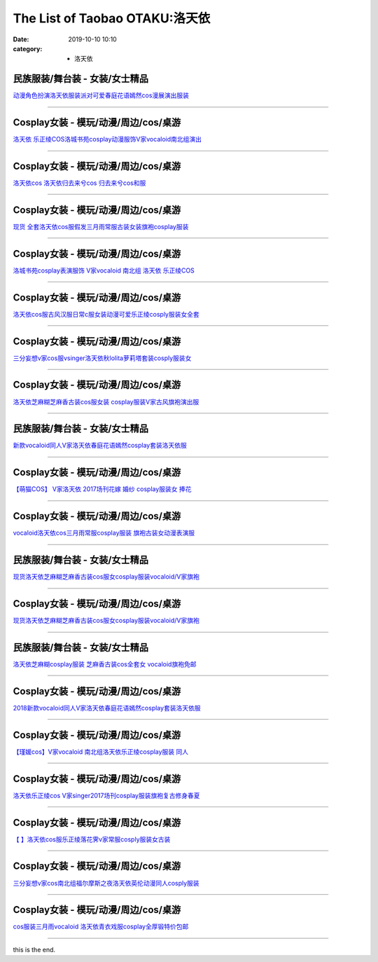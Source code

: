 The List of Taobao OTAKU:洛天依
###############################

:date: 2019-10-10 10:10
:category: + 洛天依

民族服装/舞台装 - 女装/女士精品
====================================

.. image:: https://img.alicdn.com/bao/uploaded/i1/897298118/TB2xn8.nZIrBKNjSZK9XXagoVXa_!!897298118-0-item_pic.jpg_300x300
   :alt: 动漫角色扮演洛天依服装派对可爱春庭花语嫣然cos漫展演出服装

\ `动漫角色扮演洛天依服装派对可爱春庭花语嫣然cos漫展演出服装 <//s.click.taobao.com/t?e=m%3D2%26s%3DF7eL2%2FqYYjUcQipKwQzePOeEDrYVVa64r4ll3HtqqoxyINtkUhsv0Kuv5SFDEP88%2BuoILbfvi7mbDNFqysmgm1%2BqIKQJ3JXRtMoTPL9YJHaTRAJy7E%2FdnkeSfk%2FNwBd41GPduzu4oNrg1otweYHTj%2B728L0WYSsHC2TKqEFvn7gehppSckYlU5%2BFYH25IV%2B7Ua2bSa3vK%2Bkxebsy0ItuULsCD7VDBVy3omfkDJRs%2BhU%3D&scm=null&pvid=100_11.230.60.223_4268_681576304052363751&app_pvid=59590_11.132.118.111_529_1576304052360&ptl=floorId:2836;originalFloorId:2836;pvid:100_11.230.60.223_4268_681576304052363751;app_pvid:59590_11.132.118.111_529_1576304052360&xId=OBGpNj3tEcF6YdkUlqSOwN2uwiVVZBMJYDDHtjRkP0ivWa5u0LLwLFXoQwCosyjiGoK94s3nZg38wZXyKBJPhY&union_lens=lensId%3A0b84766f_8a6d_16f030b08bb_3c17>`__

------------------------

Cosplay女装 - 模玩/动漫/周边/cos/桌游
======================================================

.. image:: https://img.alicdn.com/bao/uploaded/i4/65866399/O1CN01ePoy3f1x8myWyY0uN_!!0-item_pic.jpg_300x300
   :alt: 洛天依 乐正绫COS洛城书苑cosplay动漫服饰V家vocaloid南北组演出

\ `洛天依 乐正绫COS洛城书苑cosplay动漫服饰V家vocaloid南北组演出 <//s.click.taobao.com/t?e=m%3D2%26s%3Dwmmgpg3tifwcQipKwQzePOeEDrYVVa64lwnaF1WLQxlyINtkUhsv0Kuv5SFDEP88%2BuoILbfvi7mbDNFqysmgm1%2BqIKQJ3JXRtMoTPL9YJHaTRAJy7E%2FdnkeSfk%2FNwBd41GPduzu4oNpyqpqSKjRY0edvlZ%2BW7%2B0ujB7r%2B0aDb9GM3h%2FwNLE3G58Y9dCsInTQrkcNbyHWOu6wG7pmpg2W7YfnmGl3tAeq&scm=null&pvid=100_11.230.60.223_4268_681576304052363751&app_pvid=59590_11.132.118.111_529_1576304052360&ptl=floorId:2836;originalFloorId:2836;pvid:100_11.230.60.223_4268_681576304052363751;app_pvid:59590_11.132.118.111_529_1576304052360&xId=e1k6k3cVX9vFLegSmst2H19ATaqdosuM2JrqEJHMqwnLpOarlN4IKK6wPOZa0RFxtgPeVE5MAb8xUx0ju4IBT2&union_lens=lensId%3A0b84766f_8a6d_16f030b08bb_3c18>`__

------------------------

Cosplay女装 - 模玩/动漫/周边/cos/桌游
======================================================

.. image:: https://img.alicdn.com/bao/uploaded/i3/TB1J4KcFVXXXXbaXXXXXXXXXXXX_!!0-item_pic.jpg_300x300
   :alt: 洛天依cos 洛天依归去来兮cos 归去来兮cos和服

\ `洛天依cos 洛天依归去来兮cos 归去来兮cos和服 <//s.click.taobao.com/t?e=m%3D2%26s%3DKvx3%2Fk0QrcAcQipKwQzePOeEDrYVVa64lwnaF1WLQxlyINtkUhsv0Kuv5SFDEP88%2BuoILbfvi7mbDNFqysmgm1%2BqIKQJ3JXRtMoTPL9YJHaTRAJy7E%2FdnkeSfk%2FNwBd41GPduzu4oNq8Q9Qsil39dZS6RfoX7QC0otYzDcQ4SzIk3ajAyOG5%2FGnXbmhI0oOppSaCWbNXT48xebsy0ItuULsCD7VDBVy3omfkDJRs%2BhU%3D&scm=null&pvid=100_11.230.60.223_4268_681576304052363751&app_pvid=59590_11.132.118.111_529_1576304052360&ptl=floorId:2836;originalFloorId:2836;pvid:100_11.230.60.223_4268_681576304052363751;app_pvid:59590_11.132.118.111_529_1576304052360&xId=mGCTnYSlihmfXnButt3BTyDX7SK6ZkaNjcV1MIgUTSUTKPtZOkjnGpi9pdLpjKhK5uCuhmKG4libEmaEaUlGYc&union_lens=lensId%3A0b84766f_8a6d_16f030b08bb_3c19>`__

------------------------

Cosplay女装 - 模玩/动漫/周边/cos/桌游
======================================================

.. image:: https://img.alicdn.com/bao/uploaded/i1/2638092074/TB1aWn1ufImBKNjSZFlXXc43FXa_!!0-item_pic.jpg_300x300
   :alt: 现货 全套洛天依cos服假发三月雨常服古装女装旗袍cosplay服装

\ `现货 全套洛天依cos服假发三月雨常服古装女装旗袍cosplay服装 <//s.click.taobao.com/t?e=m%3D2%26s%3Dc0lsPHqE%2FeQcQipKwQzePOeEDrYVVa64lwnaF1WLQxlyINtkUhsv0Kuv5SFDEP88%2BuoILbfvi7mbDNFqysmgm1%2BqIKQJ3JXRtMoTPL9YJHaTRAJy7E%2FdnkeSfk%2FNwBd41GPduzu4oNoEOiXDZHVezO5e0Y2H5J%2BNotYzDcQ4SzIk3ajAyOG5%2FPApt%2FF1dLwCwX6PFPeyjAk1oAmrGUrfKrB76KjGHy1%2FxiXvDf8DaRs%3D&scm=null&pvid=100_11.230.60.223_4268_681576304052363751&app_pvid=59590_11.132.118.111_529_1576304052360&ptl=floorId:2836;originalFloorId:2836;pvid:100_11.230.60.223_4268_681576304052363751;app_pvid:59590_11.132.118.111_529_1576304052360&xId=z9ZducyxVlq477kqIl7nr8WSK3sNCG896e0LbAEtL2HYLTzYZmPGyi1KAgZ7R3nKhCFXnLbC6dGIj6jgzFXmWj&union_lens=lensId%3A0b84766f_8a6d_16f030b08bb_3c1a>`__

------------------------

Cosplay女装 - 模玩/动漫/周边/cos/桌游
======================================================

.. image:: https://img.alicdn.com/bao/uploaded/i4/260508867/TB29iGzXtAmyKJjSZFGXXb.fFXa_!!260508867.jpg_300x300
   :alt: 洛城书苑cosplay表演服饰 V家vocaloid 南北组 洛天依 乐正绫COS

\ `洛城书苑cosplay表演服饰 V家vocaloid 南北组 洛天依 乐正绫COS <//s.click.taobao.com/t?e=m%3D2%26s%3DRa8%2FilnxptscQipKwQzePOeEDrYVVa64lwnaF1WLQxlyINtkUhsv0Kuv5SFDEP88%2BuoILbfvi7mbDNFqysmgm1%2BqIKQJ3JXRtMoTPL9YJHaTRAJy7E%2FdnkeSfk%2FNwBd41GPduzu4oNqE9p1dA0Ru4vM63OOds1jVC2TKqEFvn7gehppSckYlU25voufdGZVrZI5RrSVYsvQxebsy0ItuULsCD7VDBVy3omfkDJRs%2BhU%3D&scm=null&pvid=100_11.230.60.223_4268_681576304052363751&app_pvid=59590_11.132.118.111_529_1576304052360&ptl=floorId:2836;originalFloorId:2836;pvid:100_11.230.60.223_4268_681576304052363751;app_pvid:59590_11.132.118.111_529_1576304052360&xId=TmhFWViy3Kfu8rxt7nJBu4bSD7u5Qp6S9h9i1QneWKnAzh8KLvkDVuIIXJAufUKfNUoOklZZXRVm9IpukBBmOk&union_lens=lensId%3A0b84766f_8a6d_16f030b08bb_3c1b>`__

------------------------

Cosplay女装 - 模玩/动漫/周边/cos/桌游
======================================================

.. image:: https://img.alicdn.com/bao/uploaded/i3/2359437420/O1CN015aUg8M24gPNwqrAoQ_!!0-item_pic.jpg_300x300
   :alt: 洛天依cos服古风汉服日常c服女装动漫可爱乐正绫cosply服装女全套

\ `洛天依cos服古风汉服日常c服女装动漫可爱乐正绫cosply服装女全套 <//s.click.taobao.com/t?e=m%3D2%26s%3D0DE5U%2BfG0HYcQipKwQzePOeEDrYVVa64lwnaF1WLQxlyINtkUhsv0Kuv5SFDEP88%2BuoILbfvi7mbDNFqysmgm1%2BqIKQJ3JXRtMoTPL9YJHaTRAJy7E%2FdnkeSfk%2FNwBd41GPduzu4oNomYtIJA9Uja3WkOdobAkgQotYzDcQ4SzJ6LYHezV0cv9zqaScLeXrYbmx0mDbcA%2BNRacyCO7wF%2FDF5uzLQi25QuwIPtUMFXLeiZ%2BQMlGz6FQ%3D%3D&scm=null&pvid=100_11.230.60.223_4268_681576304052363751&app_pvid=59590_11.132.118.111_529_1576304052360&ptl=floorId:2836;originalFloorId:2836;pvid:100_11.230.60.223_4268_681576304052363751;app_pvid:59590_11.132.118.111_529_1576304052360&xId=xtuxXKhrj8BzLYCyuiOpneb1fURu0hZ97Z9dNJERN6DYpNyuuupTB8r6JHZWbNbr6LPpax4p69HSoRAVtAL5xt&union_lens=lensId%3A0b84766f_8a6d_16f030b08bb_3c1c>`__

------------------------

Cosplay女装 - 模玩/动漫/周边/cos/桌游
======================================================

.. image:: https://img.alicdn.com/bao/uploaded/i1/85470570/O1CN01mZm85M1G56ICDQBeK_!!85470570.jpg_300x300
   :alt: 三分妄想v家cos服vsinger洛天依秋lolita萝莉塔套装cosply服装女

\ `三分妄想v家cos服vsinger洛天依秋lolita萝莉塔套装cosply服装女 <//s.click.taobao.com/t?e=m%3D2%26s%3D02qPRb8p%2FS8cQipKwQzePOeEDrYVVa64lwnaF1WLQxlyINtkUhsv0Kuv5SFDEP88%2BuoILbfvi7mbDNFqysmgm1%2BqIKQJ3JXRtMoTPL9YJHaTRAJy7E%2FdnkeSfk%2FNwBd41GPduzu4oNoVSnTZU5yPbCym9tL2dWkZjB7r%2B0aDb9GM3h%2FwNLE3G5k0PmxXaEZXWseefWz7FMOwG7pmpg2W7YfnmGl3tAeq&scm=null&pvid=100_11.230.60.223_4268_681576304052363751&app_pvid=59590_11.132.118.111_529_1576304052360&ptl=floorId:2836;originalFloorId:2836;pvid:100_11.230.60.223_4268_681576304052363751;app_pvid:59590_11.132.118.111_529_1576304052360&xId=dbAjAyV3sMfxOfi60SKOMuc1WFzsE8FkFTVZUKb1ansQt6MvOBkpnxOXLMcXwjpbxXvbzOEm2RdxRp7mZdvYVW&union_lens=lensId%3A0b84766f_8a6d_16f030b08bb_3c1d>`__

------------------------

Cosplay女装 - 模玩/动漫/周边/cos/桌游
======================================================

.. image:: https://img.alicdn.com/bao/uploaded/i3/826396997/O1CN01OYjdhh21YfpcewVlG_!!826396997.jpg_300x300
   :alt: 洛天依芝麻糊芝麻香古装cos服女装 cosplay服装V家古风旗袍演出服

\ `洛天依芝麻糊芝麻香古装cos服女装 cosplay服装V家古风旗袍演出服 <//s.click.taobao.com/t?e=m%3D2%26s%3DLAhNHVvOspccQipKwQzePOeEDrYVVa64lwnaF1WLQxlyINtkUhsv0Kuv5SFDEP88%2BuoILbfvi7mbDNFqysmgm1%2BqIKQJ3JXRtMoTPL9YJHaTRAJy7E%2FdnkeSfk%2FNwBd41GPduzu4oNqVCE7go7wfHp7CjQmWw07YC2TKqEFvn7gehppSckYlU4mDvoI1mGBbwoSWeLawPi0xebsy0ItuULsCD7VDBVy3omfkDJRs%2BhU%3D&scm=null&pvid=100_11.230.60.223_4268_681576304052363751&app_pvid=59590_11.132.118.111_529_1576304052360&ptl=floorId:2836;originalFloorId:2836;pvid:100_11.230.60.223_4268_681576304052363751;app_pvid:59590_11.132.118.111_529_1576304052360&xId=zTCSaoVvxkTp8EswDzVdFqlvWbpqIdHRHqv8RAQEsYWwNdwpRVXu6kFlO7zXdw9O8Vcfitzh5J7vkA1QFfgkDS&union_lens=lensId%3A0b84766f_8a6d_16f030b08bb_3c1e>`__

------------------------

民族服装/舞台装 - 女装/女士精品
====================================

.. image:: https://img.alicdn.com/bao/uploaded/i4/2281413077/O1CN01scwk5A1YbJAcWFk3b_!!2281413077.jpg_300x300
   :alt: 新款vocaloid同人V家洛天依春庭花语嫣然cosplay套装洛天依服

\ `新款vocaloid同人V家洛天依春庭花语嫣然cosplay套装洛天依服 <//s.click.taobao.com/t?e=m%3D2%26s%3DFZ0lMsyytQYcQipKwQzePOeEDrYVVa64lwnaF1WLQxlyINtkUhsv0Kuv5SFDEP88%2BuoILbfvi7mbDNFqysmgm1%2BqIKQJ3JXRtMoTPL9YJHaTRAJy7E%2FdnkeSfk%2FNwBd41GPduzu4oNofxqHpmNfX%2B9hEJZBap%2FFCotYzDcQ4SzIk3ajAyOG5%2FGT3rwnsB86UF%2FVCClL%2BXTk1oAmrGUrfKrB76KjGHy1%2FxiXvDf8DaRs%3D&scm=null&pvid=100_11.230.60.223_4268_681576304052363751&app_pvid=59590_11.132.118.111_529_1576304052360&ptl=floorId:2836;originalFloorId:2836;pvid:100_11.230.60.223_4268_681576304052363751;app_pvid:59590_11.132.118.111_529_1576304052360&xId=g6DF8pqP4abXXkKaVLAUBWD9SEd3q6R5aFUUWNKrQYyXB5oqGf97ZsBpI7C3BGK4pzp2wE7i8JWOV1nwuXkiKM&union_lens=lensId%3A0b84766f_8a6d_16f030b08bb_3c1f>`__

------------------------

Cosplay女装 - 模玩/动漫/周边/cos/桌游
======================================================

.. image:: https://img.alicdn.com/bao/uploaded/i1/395991204/TB2SPtKEeuSBuNjSsziXXbq8pXa_!!395991204.jpg_300x300
   :alt: 【萌猫COS】 V家洛天依 2017场刊花嫁 婚纱 cosplay服装女 捧花

\ `【萌猫COS】 V家洛天依 2017场刊花嫁 婚纱 cosplay服装女 捧花 <//s.click.taobao.com/t?e=m%3D2%26s%3DQTfZI%2BhfpXIcQipKwQzePOeEDrYVVa64lwnaF1WLQxlyINtkUhsv0Kuv5SFDEP88%2BuoILbfvi7mbDNFqysmgm1%2BqIKQJ3JXRtMoTPL9YJHaTRAJy7E%2FdnkeSfk%2FNwBd41GPduzu4oNqb59n2lIZip1qRFP5rr1UeC2TKqEFvn7gehppSckYlU4CUEVyyAifw1YhSnBTTNr4xebsy0ItuULsCD7VDBVy3omfkDJRs%2BhU%3D&scm=null&pvid=100_11.230.60.223_4268_681576304052363751&app_pvid=59590_11.132.118.111_529_1576304052360&ptl=floorId:2836;originalFloorId:2836;pvid:100_11.230.60.223_4268_681576304052363751;app_pvid:59590_11.132.118.111_529_1576304052360&xId=T2Bob3wJWn2gf4P7Yp2oxhVq24Xj6TOcg6wZ20ElCKYtBbWDCZGrLiOE29b6thiWGW8h4eFnvijjMQeNaZdao5&union_lens=lensId%3A0b84766f_8a6d_16f030b08bb_3c20>`__

------------------------

Cosplay女装 - 模玩/动漫/周边/cos/桌游
======================================================

.. image:: https://img.alicdn.com/bao/uploaded/i2/411580637/TB2wC32gR0kpuFjSsziXXa.oVXa_!!411580637.jpg_300x300
   :alt: vocaloid洛天依cos三月雨常服cosplay服装 旗袍古装女动漫表演服

\ `vocaloid洛天依cos三月雨常服cosplay服装 旗袍古装女动漫表演服 <//s.click.taobao.com/t?e=m%3D2%26s%3D9u%2B5J2On4ZEcQipKwQzePOeEDrYVVa64lwnaF1WLQxlyINtkUhsv0Kuv5SFDEP88%2BuoILbfvi7mbDNFqysmgm1%2BqIKQJ3JXRtMoTPL9YJHaTRAJy7E%2FdnkeSfk%2FNwBd41GPduzu4oNrPTf8%2BH2dJBeJhC2xM%2BEiOC2TKqEFvn7gehppSckYlU1%2Fvf9Hg4uONndV0q84pQMwxebsy0ItuULsCD7VDBVy3omfkDJRs%2BhU%3D&scm=null&pvid=100_11.230.60.223_4268_681576304052363751&app_pvid=59590_11.132.118.111_529_1576304052360&ptl=floorId:2836;originalFloorId:2836;pvid:100_11.230.60.223_4268_681576304052363751;app_pvid:59590_11.132.118.111_529_1576304052360&xId=Cd9DaBWAuIJE77X0eZ4L2ObAEPK9x49i3MhzruNrNB2Tf9tDyeVpkZVNLOMGGr44yM99ApOO5yPcDfPZDolW7U&union_lens=lensId%3A0b84766f_8a6d_16f030b08bb_3c21>`__

------------------------

民族服装/舞台装 - 女装/女士精品
====================================

.. image:: https://img.alicdn.com/bao/uploaded/i1/1977804879/O1CN014To6Hm1lucvfuRjoO_!!0-item_pic.jpg_300x300
   :alt: 现货洛天依芝麻糊芝麻香古装cos服女cosplay服装vocaloid/V家旗袍

\ `现货洛天依芝麻糊芝麻香古装cos服女cosplay服装vocaloid/V家旗袍 <//s.click.taobao.com/t?e=m%3D2%26s%3DsOA6Dguo0ZMcQipKwQzePOeEDrYVVa64lwnaF1WLQxlyINtkUhsv0Kuv5SFDEP88%2BuoILbfvi7mbDNFqysmgm1%2BqIKQJ3JXRtMoTPL9YJHaTRAJy7E%2FdnkeSfk%2FNwBd41GPduzu4oNq9ucvb3OR%2Bw4y701f3Oy2zotYzDcQ4SzIk3ajAyOG5%2FDyM2OXEbDJiVQ%2FIVzHLohE1oAmrGUrfKrB76KjGHy1%2FxiXvDf8DaRs%3D&scm=null&pvid=100_11.230.60.223_4268_681576304052363751&app_pvid=59590_11.132.118.111_529_1576304052360&ptl=floorId:2836;originalFloorId:2836;pvid:100_11.230.60.223_4268_681576304052363751;app_pvid:59590_11.132.118.111_529_1576304052360&xId=ke2GOmJssF7Xz6BImY0Hdqff31AZR76JADmnsZxYnQ3Vf66strTUs2BPQqvOP2hlGUOdwH7gHfudT3laOa118A&union_lens=lensId%3A0b84766f_8a6d_16f030b08bb_3c22>`__

------------------------

Cosplay女装 - 模玩/动漫/周边/cos/桌游
======================================================

.. image:: https://img.alicdn.com/bao/uploaded/i1/TB1CGgKPFXXXXXCXFXXXXXXXXXX_!!0-item_pic.jpg_300x300
   :alt: 现货洛天依芝麻糊芝麻香古装cos服女cosplay服装vocaloid/V家旗袍

\ `现货洛天依芝麻糊芝麻香古装cos服女cosplay服装vocaloid/V家旗袍 <//s.click.taobao.com/t?e=m%3D2%26s%3DamRfhnE6JdgcQipKwQzePOeEDrYVVa64r4ll3HtqqoxyINtkUhsv0Kuv5SFDEP88%2BuoILbfvi7mbDNFqysmgm1%2BqIKQJ3JXRtMoTPL9YJHaTRAJy7E%2FdnkeSfk%2FNwBd41GPduzu4oNpAaiPRnVIO1Ca%2BHy7KnLeAotYzDcQ4SzIk3ajAyOG5%2FIaBh1pAvXJsMhQ9I8Jaa6Q1oAmrGUrfKrB76KjGHy1%2FxiXvDf8DaRs%3D&scm=null&pvid=100_11.230.60.223_4268_681576304052363751&app_pvid=59590_11.132.118.111_529_1576304052360&ptl=floorId:2836;originalFloorId:2836;pvid:100_11.230.60.223_4268_681576304052363751;app_pvid:59590_11.132.118.111_529_1576304052360&xId=haEHQJQpvJaTj5o5MOODmilUYLpExC4i7rOdqcNf2Ah5qRGDKpfP7IywHEM6NT8qfFZnyq7Vu5KGFx43CNKdVp&union_lens=lensId%3A0b84766f_8a6d_16f030b08bb_3c23>`__

------------------------

民族服装/舞台装 - 女装/女士精品
====================================

.. image:: https://img.alicdn.com/bao/uploaded/i3/480098173/TB28ETeidBopuFjSZPcXXc9EpXa_!!480098173.jpg_300x300
   :alt: 洛天依芝麻糊cosplay服装 芝麻香古装cos全套女 vocaloid旗袍免邮

\ `洛天依芝麻糊cosplay服装 芝麻香古装cos全套女 vocaloid旗袍免邮 <//s.click.taobao.com/t?e=m%3D2%26s%3DiGsdU6rjxu0cQipKwQzePOeEDrYVVa64lwnaF1WLQxlyINtkUhsv0Kuv5SFDEP88%2BuoILbfvi7mbDNFqysmgm1%2BqIKQJ3JXRtMoTPL9YJHaTRAJy7E%2FdnkeSfk%2FNwBd41GPduzu4oNrAjveqQCdduYvDQSTR4mXtC2TKqEFvn7gehppSckYlU9YhfKUHZRuaTb60nacXkKwxebsy0ItuULsCD7VDBVy3omfkDJRs%2BhU%3D&scm=null&pvid=100_11.230.60.223_4268_681576304052363751&app_pvid=59590_11.132.118.111_529_1576304052360&ptl=floorId:2836;originalFloorId:2836;pvid:100_11.230.60.223_4268_681576304052363751;app_pvid:59590_11.132.118.111_529_1576304052360&xId=aEoAEiX6P8wquGepja3lnWf0LXwNEhmG4H4eEHax9Fhpme4Q4bZYRnRQyVv4Dl0zUIT5kkzkDC0S1b26HCDixQ&union_lens=lensId%3A0b84766f_8a6d_16f030b08bb_3c24>`__

------------------------

Cosplay女装 - 模玩/动漫/周边/cos/桌游
======================================================

.. image:: https://img.alicdn.com/bao/uploaded/i1/707807795/O1CN01MBy73H27S9tzUGKlD_!!0-item_pic.jpg_300x300
   :alt: 2018新款vocaloid同人V家洛天依春庭花语嫣然cosplay套装洛天依服

\ `2018新款vocaloid同人V家洛天依春庭花语嫣然cosplay套装洛天依服 <//s.click.taobao.com/t?e=m%3D2%26s%3DcwTJZmQNpz8cQipKwQzePOeEDrYVVa64lwnaF1WLQxlyINtkUhsv0Kuv5SFDEP88%2BuoILbfvi7mbDNFqysmgm1%2BqIKQJ3JXRtMoTPL9YJHaTRAJy7E%2FdnkeSfk%2FNwBd41GPduzu4oNoeNo7JH397qzWFKGAWuh7aC2TKqEFvn7gehppSckYlU1k9Jnxpx1HXO6gNQH0rvEMxebsy0ItuULsCD7VDBVy3omfkDJRs%2BhU%3D&scm=null&pvid=100_11.230.60.223_4268_681576304052363751&app_pvid=59590_11.132.118.111_529_1576304052360&ptl=floorId:2836;originalFloorId:2836;pvid:100_11.230.60.223_4268_681576304052363751;app_pvid:59590_11.132.118.111_529_1576304052360&xId=RfoWeXzUjIeZQ5afhpkXwsaRctDbStA1Le2dgok452v7LsGGgx7TpgRX0R6edpD0G0O4R8Tr38sDCxbD7Uva3D&union_lens=lensId%3A0b84766f_8a6d_16f030b08bb_3c25>`__

------------------------

Cosplay女装 - 模玩/动漫/周边/cos/桌游
======================================================

.. image:: https://img.alicdn.com/bao/uploaded/i2/2076638228/TB2J3Bset4opuFjSZFLXXX8mXXa_!!2076638228.jpg_300x300
   :alt: 【瑾媛cos】V家vocaloid 南北组洛天依乐正绫cosplay服装 同人

\ `【瑾媛cos】V家vocaloid 南北组洛天依乐正绫cosplay服装 同人 <//s.click.taobao.com/t?e=m%3D2%26s%3D6W0oDGwNVxIcQipKwQzePOeEDrYVVa64lwnaF1WLQxlyINtkUhsv0Kuv5SFDEP88%2BuoILbfvi7mbDNFqysmgm1%2BqIKQJ3JXRtMoTPL9YJHaTRAJy7E%2FdnkeSfk%2FNwBd41GPduzu4oNpF8cTDxNvVTM%2BWh1WcsGMsotYzDcQ4SzJrgjAxE6YN4kpW55aIY3Cf6t9CHj0x%2FYQcwDpOEAd3v2dvefvtgkwCIYULNg46oBA%3D&scm=null&pvid=100_11.230.60.223_4268_681576304052363751&app_pvid=59590_11.132.118.111_529_1576304052360&ptl=floorId:2836;originalFloorId:2836;pvid:100_11.230.60.223_4268_681576304052363751;app_pvid:59590_11.132.118.111_529_1576304052360&xId=FPnlxFGnX2e786UT4yNl1wOvpzXFZSjz0vFhtawuyLktZg6JJbOv41vHUpQugBeNoAz6bBvvOv6iTq2CdpkWN6&union_lens=lensId%3A0b84766f_8a6d_16f030b08bb_3c26>`__

------------------------

Cosplay女装 - 模玩/动漫/周边/cos/桌游
======================================================

.. image:: https://img.alicdn.com/bao/uploaded/i3/2201279686937/O1CN01iowXs0217C5Jx82lQ_!!2201279686937.jpg_300x300
   :alt: 洛天依乐正绫cos V家singer2017场刊cosplay服装旗袍复古修身春夏

\ `洛天依乐正绫cos V家singer2017场刊cosplay服装旗袍复古修身春夏 <//s.click.taobao.com/t?e=m%3D2%26s%3Dl9pw4bzrD54cQipKwQzePOeEDrYVVa64lwnaF1WLQxlyINtkUhsv0Kuv5SFDEP88%2BuoILbfvi7mbDNFqysmgm1%2BqIKQJ3JXRtMoTPL9YJHaTRAJy7E%2FdnkeSfk%2FNwBd41GPduzu4oNr2Pxu2bMUm18G72GU6SIipOemaFM5tHHZ4CTHdso7N%2B6v%2BPg2xkvAjSQqfb7cP8P9LuyPQwn8o12Ahzz2m%2BqcqcSpj5qSCmbA%3D&scm=null&pvid=100_11.230.60.223_4268_681576304052363751&app_pvid=59590_11.132.118.111_529_1576304052360&ptl=floorId:2836;originalFloorId:2836;pvid:100_11.230.60.223_4268_681576304052363751;app_pvid:59590_11.132.118.111_529_1576304052360&xId=9PWeaXbFkjpmsa5WFRJ1BF2Yzs67uD1aRpJfnskCWrj0fOr8svvWMzEEzZzg0ZbWcFbYOOz0dqxm2ytQ1XHcMh&union_lens=lensId%3A0b84766f_8a6d_16f030b08bb_3c27>`__

------------------------

Cosplay女装 - 模玩/动漫/周边/cos/桌游
======================================================

.. image:: https://img.alicdn.com/bao/uploaded/i4/3944441255/TB2f4uXv5CYBuNkSnaVXXcMsVXa_!!3944441255.jpg_300x300
   :alt: 【  】洛天依cos服乐正绫落花霁v家常服cosply服装女古装

\ `【  】洛天依cos服乐正绫落花霁v家常服cosply服装女古装 <//s.click.taobao.com/t?e=m%3D2%26s%3DmCxpdh3MvhEcQipKwQzePOeEDrYVVa64lwnaF1WLQxlyINtkUhsv0Kuv5SFDEP88%2BuoILbfvi7mbDNFqysmgm1%2BqIKQJ3JXRtMoTPL9YJHaTRAJy7E%2FdnkeSfk%2FNwBd41GPduzu4oNonfMB8SRj6Z38jvi1ohonTotYzDcQ4SzIk3ajAyOG5%2FF2tmftOOccguEvMNF0aV341oAmrGUrfKrB76KjGHy1%2FxiXvDf8DaRs%3D&scm=null&pvid=100_11.230.60.223_4268_681576304052363751&app_pvid=59590_11.132.118.111_529_1576304052360&ptl=floorId:2836;originalFloorId:2836;pvid:100_11.230.60.223_4268_681576304052363751;app_pvid:59590_11.132.118.111_529_1576304052360&xId=MeFsrMOR3t6Zh6RohVBhbf9eZnUQ5EUTpyW9zawK6bRbmKv7d4WrMbInWFQsln83ywmvOwfJzjvjTkicNxSURg&union_lens=lensId%3A0b84766f_8a6d_16f030b08bb_3c28>`__

------------------------

Cosplay女装 - 模玩/动漫/周边/cos/桌游
======================================================

.. image:: https://img.alicdn.com/bao/uploaded/i1/85470570/O1CN01mvx6OB1G56JsuSHBQ_!!0-item_pic.jpg_300x300
   :alt: 三分妄想v家cos南北组福尔摩斯之夜洛天依英伦动漫同人cosply服装

\ `三分妄想v家cos南北组福尔摩斯之夜洛天依英伦动漫同人cosply服装 <//s.click.taobao.com/t?e=m%3D2%26s%3DjhqV3tTvT%2FIcQipKwQzePOeEDrYVVa64lwnaF1WLQxlyINtkUhsv0Kuv5SFDEP88%2BuoILbfvi7mbDNFqysmgm1%2BqIKQJ3JXRtMoTPL9YJHaTRAJy7E%2FdnkeSfk%2FNwBd41GPduzu4oNoVSnTZU5yPbCym9tL2dWkZjB7r%2B0aDb9GM3h%2FwNLE3G%2Br%2Fbmzd81IibujDO2t13fawG7pmpg2W7YfnmGl3tAeq&scm=null&pvid=100_11.230.60.223_4268_681576304052363751&app_pvid=59590_11.132.118.111_529_1576304052360&ptl=floorId:2836;originalFloorId:2836;pvid:100_11.230.60.223_4268_681576304052363751;app_pvid:59590_11.132.118.111_529_1576304052360&xId=cjMniuCo5lZ2ODgtv6IDYmVcPsWjak6VqUuUWu21JEwQvStaLY3lnDjfKDKR2wXIhwXNLeJSjbWjPaEUtzLqlD&union_lens=lensId%3A0b84766f_8a6d_16f030b08bb_3c29>`__

------------------------

Cosplay女装 - 模玩/动漫/周边/cos/桌游
======================================================

.. image:: https://img.alicdn.com/bao/uploaded/i2/13524025491405176/T12JVPFdBaXXXXXXXX_!!0-item_pic.jpg_300x300
   :alt: cos服装三月雨vocaloid 洛天依青衣戏服cosplay全厚锻特价包邮

\ `cos服装三月雨vocaloid 洛天依青衣戏服cosplay全厚锻特价包邮 <//s.click.taobao.com/t?e=m%3D2%26s%3D%2FvsM%2BFhj%2F%2FYcQipKwQzePOeEDrYVVa64lwnaF1WLQxlyINtkUhsv0Kuv5SFDEP88%2BuoILbfvi7mbDNFqysmgm1%2BqIKQJ3JXRtMoTPL9YJHaTRAJy7E%2FdnkeSfk%2FNwBd41GPduzu4oNp2pzPPRuNr6n6m3oW0tR9FotYzDcQ4SzIk3ajAyOG5%2FDHfYr3s0s8%2FzBXxCGwQo1Ixebsy0ItuULsCD7VDBVy3omfkDJRs%2BhU%3D&scm=null&pvid=100_11.230.60.223_4268_681576304052363751&app_pvid=59590_11.132.118.111_529_1576304052360&ptl=floorId:2836;originalFloorId:2836;pvid:100_11.230.60.223_4268_681576304052363751;app_pvid:59590_11.132.118.111_529_1576304052360&xId=UYty3HO4y3AIxNYILAGMNrDYR4woiBNSvO65Cq5WRX29GOq3Vo3JleoQEvM7e9wzSbP9HusNTHasJjECHrG6cR&union_lens=lensId%3A0b84766f_8a6d_16f030b08bb_3c2a>`__

------------------------

this is the end.